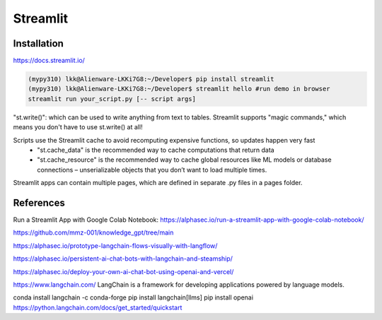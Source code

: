 Streamlit
==========

Installation
--------------
https://docs.streamlit.io/

.. code-block:: console

    (mypy310) lkk@Alienware-LKKi7G8:~/Developer$ pip install streamlit
    (mypy310) lkk@Alienware-LKKi7G8:~/Developer$ streamlit hello #run demo in browser
    streamlit run your_script.py [-- script args]

"st.write()": which can be used to write anything from text to tables. Streamlit supports "magic commands," which means you don't have to use st.write() at all!

Scripts use the Streamlit cache to avoid recomputing expensive functions, so updates happen very fast
    * "st.cache_data" is the recommended way to cache computations that return data
    * "st.cache_resource" is the recommended way to cache global resources like ML models or database connections – unserializable objects that you don’t want to load multiple times. 

Streamlit apps can contain multiple pages, which are defined in separate .py files in a pages folder.

References
-----------
Run a Streamlit App with Google Colab Notebook: https://alphasec.io/run-a-streamlit-app-with-google-colab-notebook/

https://github.com/mmz-001/knowledge_gpt/tree/main

https://alphasec.io/prototype-langchain-flows-visually-with-langflow/

https://alphasec.io/persistent-ai-chat-bots-with-langchain-and-steamship/

https://alphasec.io/deploy-your-own-ai-chat-bot-using-openai-and-vercel/

https://www.langchain.com/
LangChain is a framework for developing applications powered by language models. 

conda install langchain -c conda-forge
pip install langchain[llms]
pip install openai
https://python.langchain.com/docs/get_started/quickstart